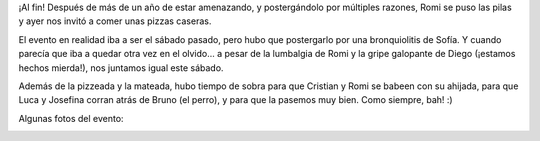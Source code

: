 .. title: Pizzeada en lo de Romi
.. slug: pizzeada_en_lo_de_romi
.. date: 2007-07-01 13:28:33 UTC-03:00
.. tags: General
.. category: 
.. link: 
.. description: 
.. type: text
.. author: cHagHi
.. from_wp: True

¡Al fin! Después de más de un año de estar amenazando, y postergándolo
por múltiples razones, Romi se puso las pilas y ayer nos invitó a comer
unas pizzas caseras.

El evento en realidad iba a ser el sábado pasado, pero hubo que
postergarlo por una bronquiolitis de Sofía. Y cuando parecía que iba a
quedar otra vez en el olvido... a pesar de la lumbalgia de Romi y la
gripe galopante de Diego (¡estamos hechos mierda!), nos juntamos igual
este sábado.

Además de la pizzeada y la mateada, hubo tiempo de sobra para que
Cristian y Romi se babeen con su ahijada, para que Luca y Josefina
corran atrás de Bruno (el perro), y para que la pasemos muy bien. Como
siempre, bah! :)

Algunas fotos del evento:

|Romi, Sofi y Diana| |Sofi, Romi, Luca, Cristian y Josefina| |Todos juntos|

 

.. |Romi, Sofi y Diana| image:: http://farm2.static.flickr.com/1371/683934057_a53b0a2247_m.jpg
   :target: http://www.flickr.com/photos/chaghi/683934057/
.. |Sofi, Romi, Luca, Cristian y Josefina| image:: http://farm2.static.flickr.com/1302/683934117_ab1abd6b16_m.jpg
   :target: http://www.flickr.com/photos/chaghi/683934117/
.. |Todos juntos| image:: http://farm2.static.flickr.com/1368/683934163_86781ef935_m.jpg
   :target: http://www.flickr.com/photos/chaghi/683934163/
